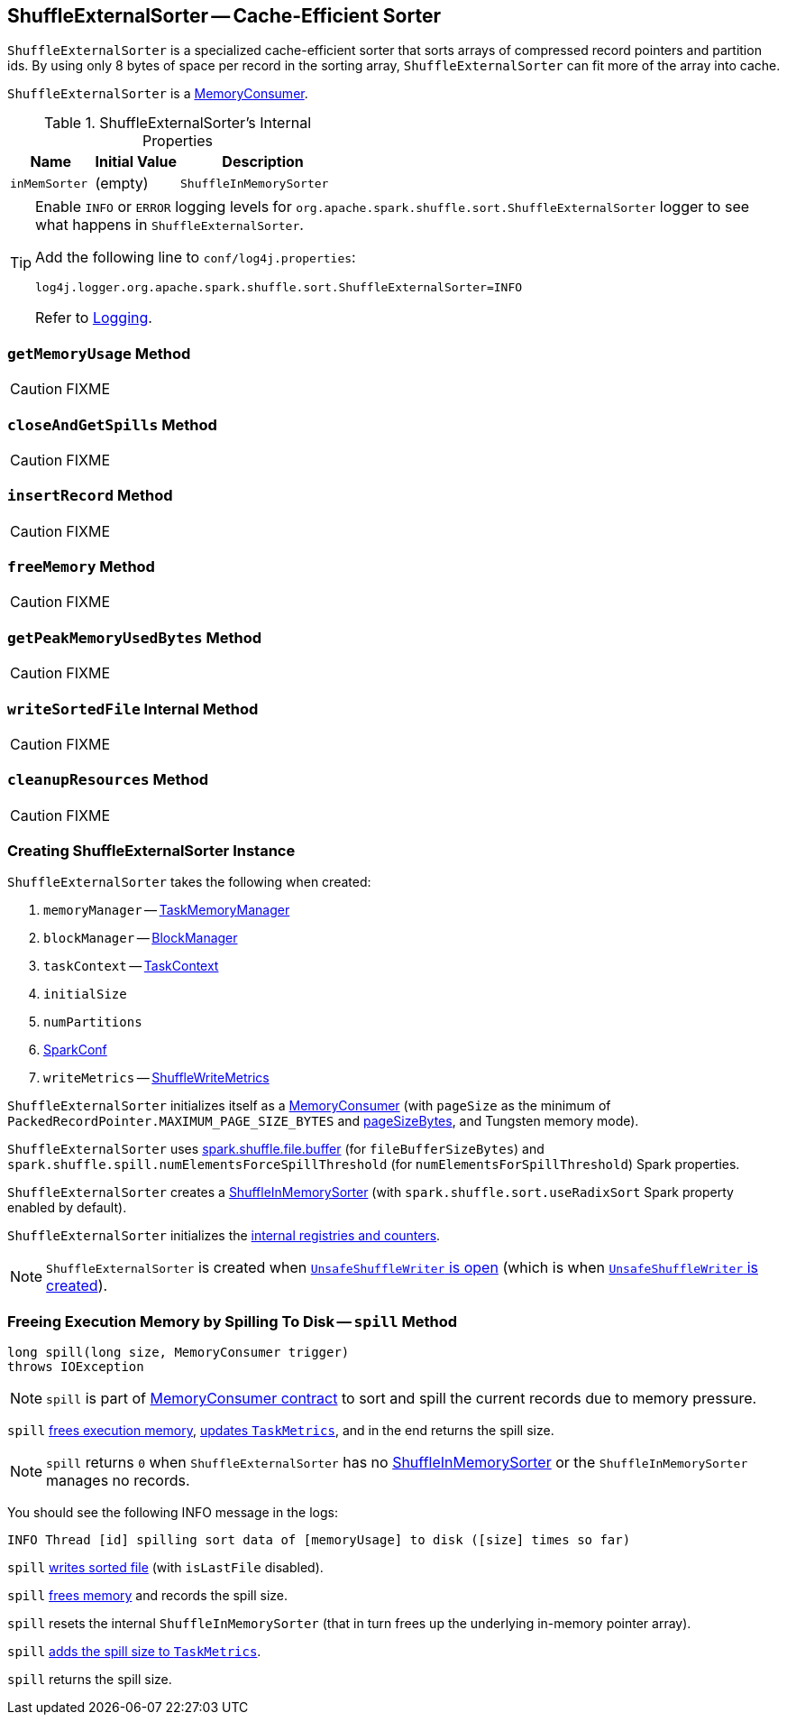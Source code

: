 == [[ShuffleExternalSorter]] ShuffleExternalSorter -- Cache-Efficient Sorter

`ShuffleExternalSorter` is a specialized cache-efficient sorter that sorts arrays of compressed record pointers and partition ids. By using only 8 bytes of space per record in the sorting array, `ShuffleExternalSorter` can fit more of the array into cache.

`ShuffleExternalSorter` is a link:spark-memory-MemoryConsumer.adoc[MemoryConsumer].

[[internal-properties]]
.ShuffleExternalSorter's Internal Properties
[cols="1,1,2",options="header",width="100%"]
|===
| Name
| Initial Value
| Description

| [[inMemSorter]] `inMemSorter`
| (empty)
| `ShuffleInMemorySorter`

|===

[TIP]
====
Enable `INFO` or `ERROR` logging levels for `org.apache.spark.shuffle.sort.ShuffleExternalSorter` logger to see what happens in `ShuffleExternalSorter`.

Add the following line to `conf/log4j.properties`:

```
log4j.logger.org.apache.spark.shuffle.sort.ShuffleExternalSorter=INFO
```

Refer to link:spark-logging.adoc[Logging].
====

=== [[getMemoryUsage]] `getMemoryUsage` Method

CAUTION: FIXME

=== [[closeAndGetSpills]] `closeAndGetSpills` Method

CAUTION: FIXME

=== [[insertRecord]] `insertRecord` Method

CAUTION: FIXME

=== [[freeMemory]] `freeMemory` Method

CAUTION: FIXME

=== [[getPeakMemoryUsedBytes]] `getPeakMemoryUsedBytes` Method

CAUTION: FIXME

=== [[writeSortedFile]] `writeSortedFile` Internal Method

CAUTION: FIXME

=== [[cleanupResources]] `cleanupResources` Method

CAUTION: FIXME

=== [[creating-instance]] Creating ShuffleExternalSorter Instance

`ShuffleExternalSorter` takes the following when created:

1. `memoryManager` -- link:spark-memory-TaskMemoryManager.adoc[TaskMemoryManager]
2. `blockManager` -- link:spark-BlockManager.adoc[BlockManager]
3. `taskContext` -- link:spark-TaskContext.adoc[TaskContext]
4. `initialSize`
5. `numPartitions`
6. link:spark-SparkConf.adoc[SparkConf]
7. `writeMetrics` -- link:spark-executor-ShuffleWriteMetrics.adoc[ShuffleWriteMetrics]

`ShuffleExternalSorter` initializes itself as a link:spark-memory-MemoryConsumer.adoc[MemoryConsumer] (with `pageSize` as the minimum of `PackedRecordPointer.MAXIMUM_PAGE_SIZE_BYTES` and link:spark-memory-TaskMemoryManager.adoc#pageSizeBytes[pageSizeBytes], and Tungsten memory mode).

[[fileBufferSizeBytes]]
`ShuffleExternalSorter` uses link:spark-ExternalSorter.adoc#spark_shuffle_file_buffer[spark.shuffle.file.buffer] (for `fileBufferSizeBytes`) and `spark.shuffle.spill.numElementsForceSpillThreshold` (for `numElementsForSpillThreshold`) Spark properties.

`ShuffleExternalSorter` creates a <<inMemSorter, ShuffleInMemorySorter>> (with `spark.shuffle.sort.useRadixSort` Spark property enabled by default).

`ShuffleExternalSorter` initializes the <<internal-registries, internal registries and counters>>.

NOTE: `ShuffleExternalSorter` is created when link:spark-UnsafeShuffleWriter.adoc#open[`UnsafeShuffleWriter` is open] (which is when link:spark-UnsafeShuffleWriter.adoc#creating-instance[`UnsafeShuffleWriter` is created]).

=== [[spill]] Freeing Execution Memory by Spilling To Disk -- `spill` Method

[source, java]
----
long spill(long size, MemoryConsumer trigger)
throws IOException
----

NOTE: `spill` is part of link:spark-memory-MemoryConsumer.adoc#contract[MemoryConsumer contract] to sort and spill the current records due to memory pressure.

`spill` <<freeMemory, frees execution memory>>, link:spark-executor-TaskMetrics.adoc#incMemoryBytesSpilled[updates `TaskMetrics`], and in the end returns the spill size.

NOTE: `spill` returns `0` when `ShuffleExternalSorter` has no <<inMemSorter, ShuffleInMemorySorter>> or the `ShuffleInMemorySorter` manages no records.

You should see the following INFO message in the logs:

```
INFO Thread [id] spilling sort data of [memoryUsage] to disk ([size] times so far)
```

`spill` <<writeSortedFile, writes sorted file>> (with `isLastFile` disabled).

`spill` <<freeMemory, frees memory>> and records the spill size.

`spill` resets the internal `ShuffleInMemorySorter` (that in turn frees up the underlying in-memory pointer array).

`spill` link:spark-executor-TaskMetrics.adoc#incMemoryBytesSpilled[adds the spill size to `TaskMetrics`].

`spill` returns the spill size.
